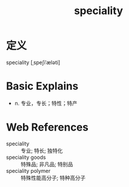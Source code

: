 #+title: speciality
#+roam_tags:英语单词

* 定义
  
speciality [ˌspeʃiˈæləti]

* Basic Explains
- n. 专业，专长；特性；特产

* Web References
- speciality :: 专业; 特长; 独特化
- speciality goods :: 特殊品; 非凡品; 特别品
- speciality polymer :: 特殊性能高分子; 特种高分子
